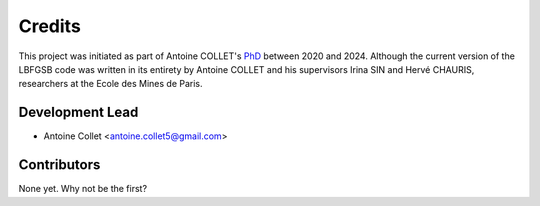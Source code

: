 =======
Credits
=======

This project was initiated as part of Antoine COLLET's `PhD <https://theses.fr/s263802>`_
between 2020 and 2024. Although the current version of the LBFGSB code was written
in its entirety by Antoine COLLET and his supervisors Irina SIN and Hervé CHAURIS, researchers
at the Ecole des Mines de Paris.

Development Lead
----------------

* Antoine Collet <antoine.collet5@gmail.com>

Contributors
------------

None yet. Why not be the first?
